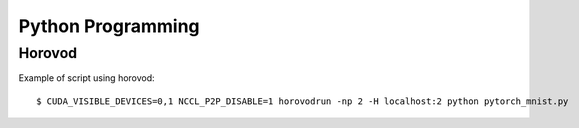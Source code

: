 Python Programming
==================

Horovod
---------------

Example of script using horovod::

$ CUDA_VISIBLE_DEVICES=0,1 NCCL_P2P_DISABLE=1 horovodrun -np 2 -H localhost:2 python pytorch_mnist.py 

